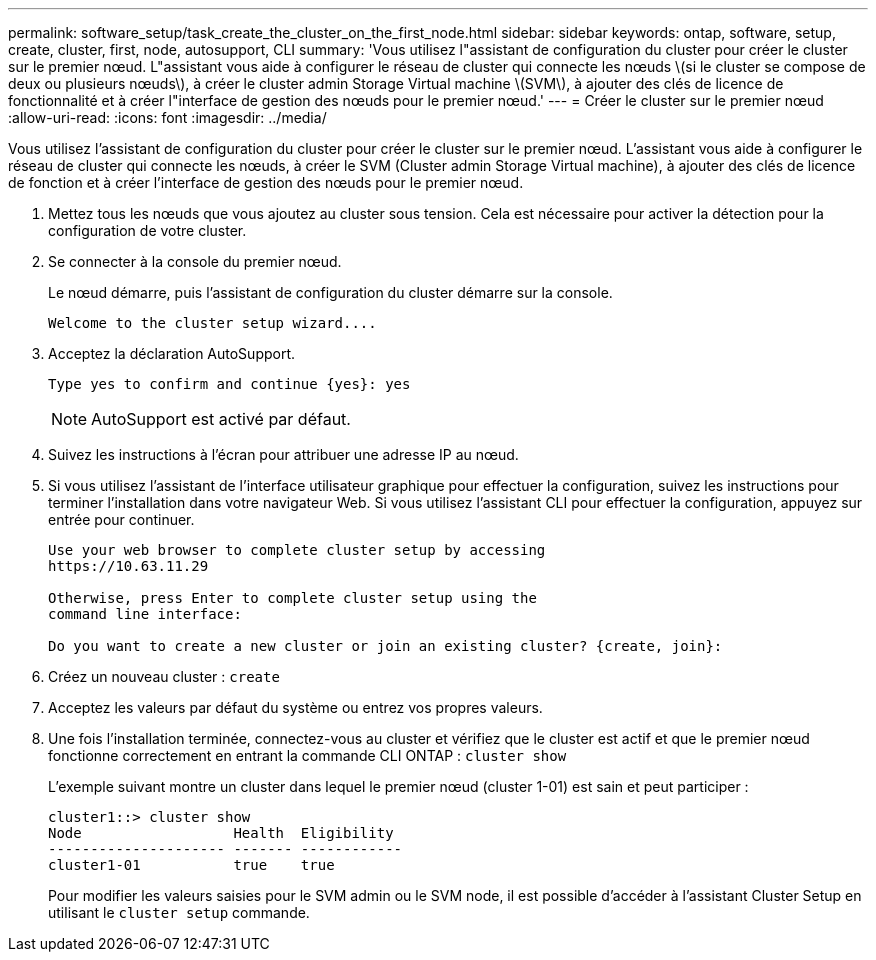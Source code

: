 ---
permalink: software_setup/task_create_the_cluster_on_the_first_node.html 
sidebar: sidebar 
keywords: ontap, software, setup, create, cluster, first, node, autosupport, CLI 
summary: 'Vous utilisez l"assistant de configuration du cluster pour créer le cluster sur le premier nœud. L"assistant vous aide à configurer le réseau de cluster qui connecte les nœuds \(si le cluster se compose de deux ou plusieurs nœuds\), à créer le cluster admin Storage Virtual machine \(SVM\), à ajouter des clés de licence de fonctionnalité et à créer l"interface de gestion des nœuds pour le premier nœud.' 
---
= Créer le cluster sur le premier nœud
:allow-uri-read: 
:icons: font
:imagesdir: ../media/


[role="lead"]
Vous utilisez l'assistant de configuration du cluster pour créer le cluster sur le premier nœud. L'assistant vous aide à configurer le réseau de cluster qui connecte les nœuds, à créer le SVM (Cluster admin Storage Virtual machine), à ajouter des clés de licence de fonction et à créer l'interface de gestion des nœuds pour le premier nœud.

. Mettez tous les nœuds que vous ajoutez au cluster sous tension. Cela est nécessaire pour activer la détection pour la configuration de votre cluster.
. Se connecter à la console du premier nœud.
+
Le nœud démarre, puis l'assistant de configuration du cluster démarre sur la console.

+
[listing]
----
Welcome to the cluster setup wizard....
----
. Acceptez la déclaration AutoSupport.
+
[listing]
----
Type yes to confirm and continue {yes}: yes
----
+

NOTE: AutoSupport est activé par défaut.

. Suivez les instructions à l'écran pour attribuer une adresse IP au nœud.
. Si vous utilisez l'assistant de l'interface utilisateur graphique pour effectuer la configuration, suivez les instructions pour terminer l'installation dans votre navigateur Web. Si vous utilisez l'assistant CLI pour effectuer la configuration, appuyez sur entrée pour continuer.
+
[listing]
----
Use your web browser to complete cluster setup by accessing
https://10.63.11.29

Otherwise, press Enter to complete cluster setup using the
command line interface:

Do you want to create a new cluster or join an existing cluster? {create, join}:
----
. Créez un nouveau cluster : `create`
. Acceptez les valeurs par défaut du système ou entrez vos propres valeurs.
. Une fois l'installation terminée, connectez-vous au cluster et vérifiez que le cluster est actif et que le premier nœud fonctionne correctement en entrant la commande CLI ONTAP : `cluster show`
+
L'exemple suivant montre un cluster dans lequel le premier nœud (cluster 1-01) est sain et peut participer :

+
[listing]
----
cluster1::> cluster show
Node                  Health  Eligibility
--------------------- ------- ------------
cluster1-01           true    true
----
+
Pour modifier les valeurs saisies pour le SVM admin ou le SVM node, il est possible d'accéder à l'assistant Cluster Setup en utilisant le `cluster setup` commande.


